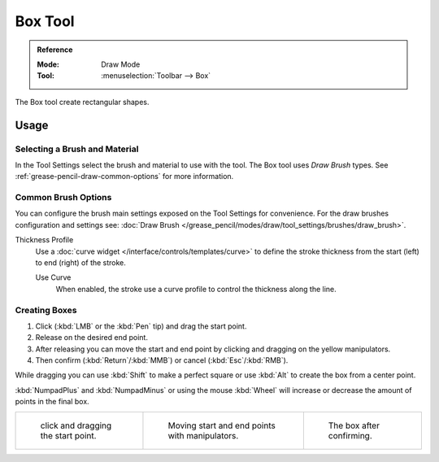 .. _tool-grease-pencil-draw-box:

********
Box Tool
********

.. admonition:: Reference
   :class: refbox

   :Mode:      Draw Mode
   :Tool:      :menuselection:`Toolbar --> Box`

The Box tool create rectangular shapes.


Usage
=====

Selecting a Brush and Material
------------------------------

In the Tool Settings select the brush and material to use with the tool.
The Box tool uses *Draw Brush* types.
See :ref:`grease-pencil-draw-common-options` for more information.


Common Brush Options
--------------------

You can configure the brush main settings exposed on the Tool Settings for convenience.
For the draw brushes configuration and settings see:
:doc:`Draw Brush </grease_pencil/modes/draw/tool_settings/brushes/draw_brush>`.

Thickness Profile
   Use a :doc:`curve widget </interface/controls/templates/curve>` to define the stroke thickness
   from the start (left) to end (right) of the stroke.

   Use Curve
      When enabled, the stroke use a curve profile to control the thickness along the line.


Creating Boxes
--------------

#. Click (:kbd:`LMB` or the :kbd:`Pen` tip) and drag the start point.
#. Release on the desired end point.
#. After releasing you can move the start and end point by clicking and dragging on the yellow manipulators.
#. Then confirm (:kbd:`Return`/:kbd:`MMB`) or cancel (:kbd:`Esc`/:kbd:`RMB`).

While dragging you can use :kbd:`Shift` to make a perfect square
or use :kbd:`Alt` to create the box from a center point.

:kbd:`NumpadPlus` and :kbd:`NumpadMinus` or using the mouse :kbd:`Wheel`
will increase or decrease the amount of points in the final box.

.. list-table::

   * - .. figure:: /images/grease-pencil_modes_draw_tool-settings_box_01.png
          :width: 200px

          click and dragging the start point.

     - .. figure:: /images/grease-pencil_modes_draw_tool-settings_box_02.png
          :width: 200px

          Moving start and end points with manipulators.

     - .. figure:: /images/grease-pencil_modes_draw_tool-settings_box_03.png
          :width: 200px

          The box after confirming.
